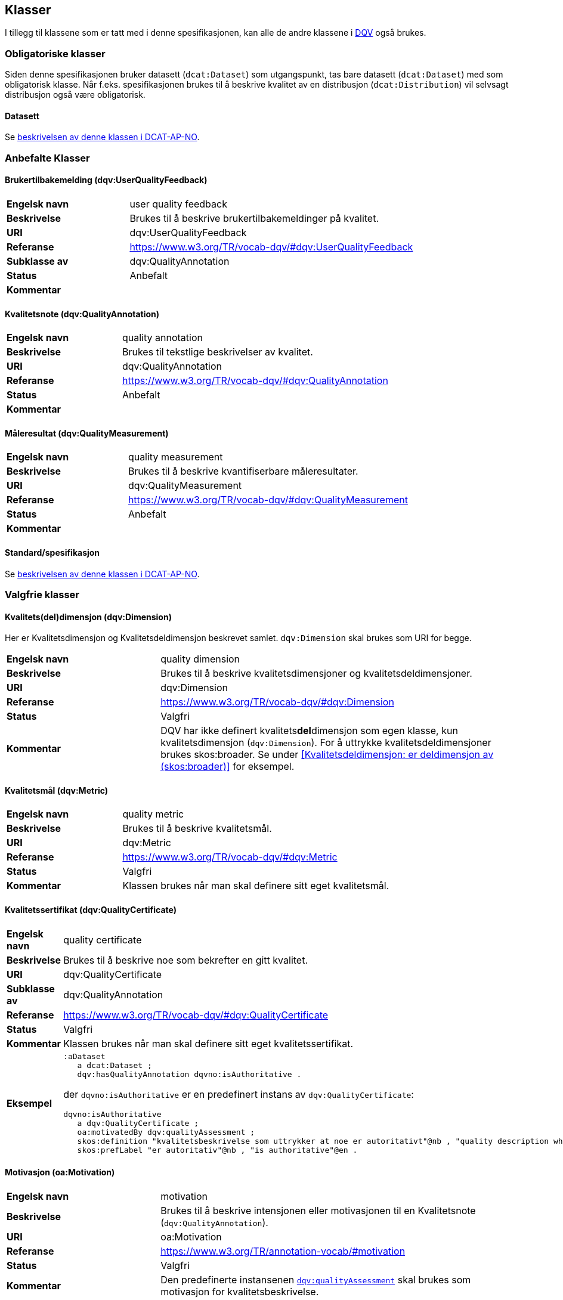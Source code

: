 == Klasser

I tillegg til klassene som er tatt med i denne spesifikasjonen, kan alle de andre klassene i https://www.w3.org/TR/vocab-dqv/[DQV] også brukes.

=== Obligatoriske klasser

Siden denne spesifikasjonen bruker datasett (`dcat:Dataset`) som utgangspunkt, tas bare datasett (`dcat:Dataset`) med som obligatorisk klasse. Når f.eks. spesifikasjonen brukes til å beskrive kvalitet av en distribusjon (`dcat:Distribution`) vil selvsagt distribusjon også være obligatorisk.

==== Datasett [[klasse-datasett]]

Se https://doc.difi.no/review/dcat-ap-no/#klasse-datasett[beskrivelsen av denne klassen i DCAT-AP-NO].

=== Anbefalte Klasser

==== Brukertilbakemelding (dqv:UserQualityFeedback) [[klasse-brukertilbakemelding]]

[cols="30s,70"]
|===
|Engelsk navn|user quality feedback
|Beskrivelse|Brukes til å beskrive brukertilbakemeldinger på kvalitet.
|URI|dqv:UserQualityFeedback
|Referanse|https://www.w3.org/TR/vocab-dqv/#dqv:UserQualityFeedback[https://www.w3.org/TR/vocab-dqv/#dqv:UserQualityFeedback]
|Subklasse av|dqv:QualityAnnotation
|Status|Anbefalt
|Kommentar|
|===

==== Kvalitetsnote (dqv:QualityAnnotation) [[klasse-kvalitetsnote]]

[cols="30s,70"]
|===
|Engelsk navn|quality annotation
|Beskrivelse|Brukes til tekstlige beskrivelser av kvalitet.
|URI|dqv:QualityAnnotation
|Referanse|https://www.w3.org/TR/vocab-dqv/#dqv:QualityAnnotation[https://www.w3.org/TR/vocab-dqv/#dqv:QualityAnnotation]
|Status|Anbefalt
|Kommentar|
|===

==== Måleresultat (dqv:QualityMeasurement) [[klasse-måleresultat]]

[cols="30s,70"]
|===
|Engelsk navn|quality measurement
|Beskrivelse|Brukes til å beskrive kvantifiserbare måleresultater.
|URI|dqv:QualityMeasurement
|Referanse|https://www.w3.org/TR/vocab-dqv/#dqv:QualityMeasurement[https://www.w3.org/TR/vocab-dqv/#dqv:QualityMeasurement]
|Status|Anbefalt
|Kommentar|
|===

==== Standard/spesifikasjon [[klasse-standard]]

Se https://doc.difi.no/review/dcat-ap-no/#klasse-standard[beskrivelsen av denne klassen i DCAT-AP-NO].

=== Valgfrie klasser

==== Kvalitets(del)dimensjon (dqv:Dimension) [[klasse-kvalitetsdimensjon]]

Her er Kvalitetsdimensjon og Kvalitetsdeldimensjon beskrevet samlet. `dqv:Dimension` skal brukes som URI for begge.

[cols="30s,70"]
|===
|Engelsk navn|quality dimension
|Beskrivelse|Brukes til å beskrive kvalitetsdimensjoner og kvalitetsdeldimensjoner.
|URI|dqv:Dimension
|Referanse|https://www.w3.org/TR/vocab-dqv/#dqv:Dimension[https://www.w3.org/TR/vocab-dqv/#dqv:Dimension]
|Status|Valgfri
|Kommentar|DQV har ikke definert kvalitets**del**dimensjon som egen klasse, kun kvalitetsdimensjon (`dqv:Dimension`). For å uttrykke kvalitetsdeldimensjoner brukes skos:broader. Se under <<Kvalitetsdeldimensjon: er deldimensjon av (skos:broader)>> for eksempel.
|===

==== Kvalitetsmål (dqv:Metric) [[klasse-kvalitetsmål]]

[cols="30s,70"]
|===
|Engelsk navn|quality metric
|Beskrivelse|Brukes til å beskrive kvalitetsmål.
|URI|dqv:Metric
|Referanse|https://www.w3.org/TR/vocab-dqv/#dqv:Metric[https://www.w3.org/TR/vocab-dqv/#dqv:Metric]
|Status|Valgfri
|Kommentar|Klassen brukes når man skal definere sitt eget kvalitetsmål.
|===

==== Kvalitetssertifikat (dqv:QualityCertificate) [[klasse-kvalitetssertifikat]]

[cols="30s,70"]
|===
|Engelsk navn|quality certificate
|Beskrivelse|Brukes til å beskrive noe som bekrefter en gitt kvalitet.
|URI|dqv:QualityCertificate
|Subklasse av|dqv:QualityAnnotation
|Referanse|https://www.w3.org/TR/vocab-dqv/#dqv:QualityCertificate[https://www.w3.org/TR/vocab-dqv/#dqv:QualityCertificate]
|Status|Valgfri
|Kommentar|Klassen brukes når  man skal definere sitt eget kvalitetssertifikat.
|Eksempel a| [source]
----
:aDataset
   a dcat:Dataset ;
   dqv:hasQualityAnnotation dqvno:isAuthoritative .
----
der `dqvno:isAuthoritative` er en predefinert instans av `dqv:QualityCertificate`:
[souce]
----
dqvno:isAuthoritative
   a dqv:QualityCertificate ;
   oa:motivatedBy dqv:qualityAssessment ;
   skos:definition "kvalitetsbeskrivelse som uttrykker at noe er autoritativt"@nb , "quality description which states that something is authoritative"@en ;
   skos:prefLabel "er autoritativ"@nb , "is authoritative"@en .
----
|===

==== Motivasjon (oa:Motivation) [[klasse-motivasjon]]

[cols="30s,70"]
|===
|Engelsk navn|motivation
|Beskrivelse|Brukes til å beskrive intensjonen eller motivasjonen til en Kvalitetsnote (`dqv:QualityAnnotation`).
|URI|oa:Motivation
|Referanse|https://www.w3.org/TR/annotation-vocab/#motivation[https://www.w3.org/TR/annotation-vocab/#motivation]
|Status|Valgfri
|Kommentar|Den predefinerte instansenen https://www.w3.org/TR/vocab-dqv/#dqv:qualityAssessment[`dqv:qualityAssessment`] skal brukes som motivasjon for kvalitetsbeskrivelse.
|===

==== Tekstdel (oa:TextualBody) [[klasse-tekstdel]]

[cols="30s,70"]
|===
|Engelsk navn|textual body
|Beskrivelse|Brukes til å beskrive tekstdelen av en Kvalitetsnote (`dqv:QualityAnnotation`).
|URI|oa:TextualBody
|Referanse|https://www.w3.org/TR/annotation-vocab/#textualbody[https://www.w3.org/TR/annotation-vocab/#textualbody]
|Status|Valgfri
|Kommentar|
|===
